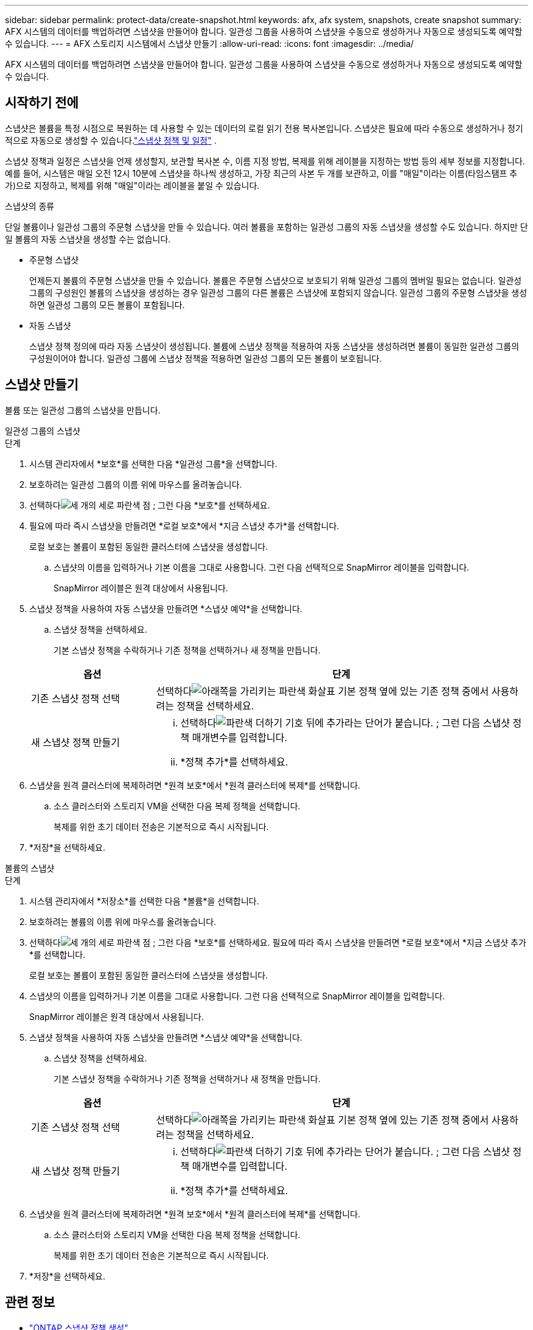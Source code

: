 ---
sidebar: sidebar 
permalink: protect-data/create-snapshot.html 
keywords: afx, afx system, snapshots, create snapshot 
summary: AFX 시스템의 데이터를 백업하려면 스냅샷을 만들어야 합니다.  일관성 그룹을 사용하여 스냅샷을 수동으로 생성하거나 자동으로 생성되도록 예약할 수 있습니다. 
---
= AFX 스토리지 시스템에서 스냅샷 만들기
:allow-uri-read: 
:icons: font
:imagesdir: ../media/


[role="lead"]
AFX 시스템의 데이터를 백업하려면 스냅샷을 만들어야 합니다.  일관성 그룹을 사용하여 스냅샷을 수동으로 생성하거나 자동으로 생성되도록 예약할 수 있습니다.



== 시작하기 전에

스냅샷은 볼륨을 특정 시점으로 복원하는 데 사용할 수 있는 데이터의 로컬 읽기 전용 복사본입니다.  스냅샷은 필요에 따라 수동으로 생성하거나 정기적으로 자동으로 생성할 수 있습니다.link:policies-schedules.html["스냅샷 정책 및 일정"] .

스냅샷 정책과 일정은 스냅샷을 언제 생성할지, 보관할 복사본 수, 이름 지정 방법, 복제를 위해 레이블을 지정하는 방법 등의 세부 정보를 지정합니다.  예를 들어, 시스템은 매일 오전 12시 10분에 스냅샷을 하나씩 생성하고, 가장 최근의 사본 두 개를 보관하고, 이를 "매일"이라는 이름(타임스탬프 추가)으로 지정하고, 복제를 위해 "매일"이라는 레이블을 붙일 수 있습니다.

.스냅샷의 종류
단일 볼륨이나 일관성 그룹의 주문형 스냅샷을 만들 수 있습니다.  여러 볼륨을 포함하는 일관성 그룹의 자동 스냅샷을 생성할 수도 있습니다.  하지만 단일 볼륨의 자동 스냅샷을 생성할 수는 없습니다.

* 주문형 스냅샷
+
언제든지 볼륨의 주문형 스냅샷을 만들 수 있습니다.  볼륨은 주문형 스냅샷으로 보호되기 위해 일관성 그룹의 멤버일 필요는 없습니다.  일관성 그룹의 구성원인 볼륨의 스냅샷을 생성하는 경우 일관성 그룹의 다른 볼륨은 스냅샷에 포함되지 않습니다.  일관성 그룹의 주문형 스냅샷을 생성하면 일관성 그룹의 모든 볼륨이 포함됩니다.

* 자동 스냅샷
+
스냅샷 정책 정의에 따라 자동 스냅샷이 생성됩니다.  볼륨에 스냅샷 정책을 적용하여 자동 스냅샷을 생성하려면 볼륨이 동일한 일관성 그룹의 구성원이어야 합니다.  일관성 그룹에 스냅샷 정책을 적용하면 일관성 그룹의 모든 볼륨이 보호됩니다.





== 스냅샷 만들기

볼륨 또는 일관성 그룹의 스냅샷을 만듭니다.

[role="tabbed-block"]
====
.일관성 그룹의 스냅샷
--
.단계
. 시스템 관리자에서 *보호*를 선택한 다음 *일관성 그룹*을 선택합니다.
. 보호하려는 일관성 그룹의 이름 위에 마우스를 올려놓습니다.
. 선택하다image:icon_kabob.gif["세 개의 세로 파란색 점"] ; 그런 다음 *보호*를 선택하세요.
. 필요에 따라 즉시 스냅샷을 만들려면 *로컬 보호*에서 *지금 스냅샷 추가*를 선택합니다.
+
로컬 보호는 볼륨이 포함된 동일한 클러스터에 스냅샷을 생성합니다.

+
.. 스냅샷의 이름을 입력하거나 기본 이름을 그대로 사용합니다. 그런 다음 선택적으로 SnapMirror 레이블을 입력합니다.
+
SnapMirror 레이블은 원격 대상에서 사용됩니다.



. 스냅샷 정책을 사용하여 자동 스냅샷을 만들려면 *스냅샷 예약*을 선택합니다.
+
.. 스냅샷 정책을 선택하세요.
+
기본 스냅샷 정책을 수락하거나 기존 정책을 선택하거나 새 정책을 만듭니다.

+
[cols="2,6a"]
|===
| 옵션 | 단계 


| 기존 스냅샷 정책 선택  a| 
선택하다image:icon_dropdown_arrow.gif["아래쪽을 가리키는 파란색 화살표"] 기본 정책 옆에 있는 기존 정책 중에서 사용하려는 정책을 선택하세요.



| 새 스냅샷 정책 만들기  a| 
... 선택하다image:icon_add.gif["파란색 더하기 기호 뒤에 추가라는 단어가 붙습니다."] ; 그런 다음 스냅샷 정책 매개변수를 입력합니다.
... *정책 추가*를 선택하세요.


|===


. 스냅샷을 원격 클러스터에 복제하려면 *원격 보호*에서 *원격 클러스터에 복제*를 선택합니다.
+
.. 소스 클러스터와 스토리지 VM을 선택한 다음 복제 정책을 선택합니다.
+
복제를 위한 초기 데이터 전송은 기본적으로 즉시 시작됩니다.



. *저장*을 선택하세요.


--
.볼륨의 스냅샷
--
.단계
. 시스템 관리자에서 *저장소*를 선택한 다음 *볼륨*을 선택합니다.
. 보호하려는 볼륨의 이름 위에 마우스를 올려놓습니다.
. 선택하다image:icon_kabob.gif["세 개의 세로 파란색 점"] ; 그런 다음 *보호*를 선택하세요.  필요에 따라 즉시 스냅샷을 만들려면 *로컬 보호*에서 *지금 스냅샷 추가*를 선택합니다.
+
로컬 보호는 볼륨이 포함된 동일한 클러스터에 스냅샷을 생성합니다.

. 스냅샷의 이름을 입력하거나 기본 이름을 그대로 사용합니다. 그런 다음 선택적으로 SnapMirror 레이블을 입력합니다.
+
SnapMirror 레이블은 원격 대상에서 사용됩니다.

. 스냅샷 정책을 사용하여 자동 스냅샷을 만들려면 *스냅샷 예약*을 선택합니다.
+
.. 스냅샷 정책을 선택하세요.
+
기본 스냅샷 정책을 수락하거나 기존 정책을 선택하거나 새 정책을 만듭니다.

+
[cols="2,6a"]
|===
| 옵션 | 단계 


| 기존 스냅샷 정책 선택  a| 
선택하다image:icon_dropdown_arrow.gif["아래쪽을 가리키는 파란색 화살표"] 기본 정책 옆에 있는 기존 정책 중에서 사용하려는 정책을 선택하세요.



| 새 스냅샷 정책 만들기  a| 
... 선택하다image:icon_add.gif["파란색 더하기 기호 뒤에 추가라는 단어가 붙습니다."] ; 그런 다음 스냅샷 정책 매개변수를 입력합니다.
... *정책 추가*를 선택하세요.


|===


. 스냅샷을 원격 클러스터에 복제하려면 *원격 보호*에서 *원격 클러스터에 복제*를 선택합니다.
+
.. 소스 클러스터와 스토리지 VM을 선택한 다음 복제 정책을 선택합니다.
+
복제를 위한 초기 데이터 전송은 기본적으로 즉시 시작됩니다.



. *저장*을 선택하세요.


--
====


== 관련 정보

* https://docs.netapp.com/us-en/ontap/data-protection/create-snapshot-policy-task.html["ONTAP 스냅샷 정책 생성"^]


